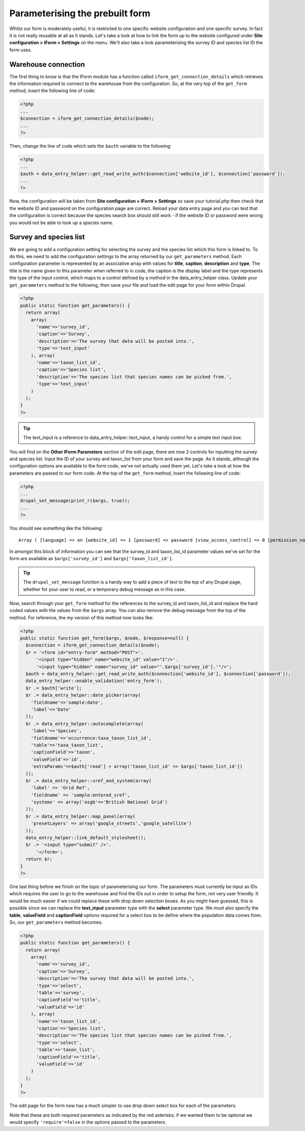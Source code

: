Parameterising the prebuilt form
--------------------------------

Whilst our form is moderately useful, it is restricted to one specific website
configuration and one specific survey. In fact it is not really reusable at all
as it stands. Let's take a look at how to link the form up to the website 
configured under **Site configuration > IForm > Settings** on the menu. We'll
also take a look parameterising the survey ID and species list ID the form uses.

Warehouse connection
^^^^^^^^^^^^^^^^^^^^

The first thing to know is that the IForm module has a function called 
``iform_get_connection_details`` which retrieves the information required to 
connect to the warehouse from the configuration. So, at the very top of the 
``get_form`` method, insert the following line of code:

.. code-block:: php

  <?php
  ...
  $connection = iform_get_connection_details($node);
  ...
  ?>

Then, change the line of code which sets the ``$auth`` variable to the 
following:

.. code-block:: php

  <?php
  ...
  $auth = data_entry_helper::get_read_write_auth($connection['website_id'], $connection['password']);
  ...
  ?>

Now, the configuration will be taken from **Site configuration > IForm > 
Settings** so save your tutorial.php then check that the website ID and password
on the configuration page are correct. Reload your data entry page and you can
test that the configuration is correct because the species search box should
still work - if the website ID or password were wrong you would not be able to
look up a species name.

Survey and species list
^^^^^^^^^^^^^^^^^^^^^^^

We are going to add a configuration setting for selecting the survey and the 
species list which this form is linked to. To do this, we need to add 
the configuration settings to the array returned by our ``get_parameters`` 
method. Each configuration parameter is represented by an associative array
with values for **title**, **caption**, **description** and **type**. The title
is the name given to this parameter when referred to in code, the caption is the
display label and the type represents the type of the input control, which maps
to a control defined by a method in the data_entry_helper class. Update your 
``get_parameters`` method to the following, then save your file and load the 
edit page for your form within Drupal.

.. code-block:: php 

  <?php
  public static function get_parameters() {   
    return array(
      array(
        'name'=>'survey_id',
        'caption'=>'Survey',
        'description'=>'The survey that data will be posted into.',
        'type'=>'text_input'
      ), array(
        'name'=>'taxon_list_id',
        'caption'=>'Species list',
        'description'=>'The species list that species names can be picked from.',
        'type'=>'text_input'
      )
    );
  }
  ?>

.. tip::
  
  The text_input is a reference to data_entry_helper::text_input, a handy 
  control for a simple text input box.

You will find on the **Other IForm Parameters** section of the edit page, there 
are now 2 controls for inputting the survey and species list. Input the ID of
your survey and taxon_list from your form and save the page. As it stands, 
although the configuration options are available to the form code, we've not
actually used them yet. Let's take a look at how the parameters are passed to
our form code. At the top of the ``get_form`` method, insert the following line
of code:

.. code-block:: php

  <?php
  ...
  drupal_set_message(print_r($args, true));
  ...
  ?>

You should see something like the following::

  Array ( [language] => en [website_id] => 1 [password] => password [view_access_control] => 0 [permission_name] => [survey_id] => 1 [taxon_list_id] => 1 [redirect_on_success] => [message_after_save] => 1 [additional_css] => )

In amongst this block of information you can see that the survey_id and 
taxon_list_id parameter values we've set for the form are available as 
``$args['survey_id']`` and ``$args['taxon_list_id']``.

.. tip::

  The ``drupal_set_message`` function is a handy way to add a piece of text to 
  the top of any Drupal page, whether for your user to read, or a temporary
  debug message as in this case.

Now, search through your ``get_form`` method for the references to the survey_id
and taxon_list_id and replace the hard coded values with the values from the 
``$args`` array. You can also remove the debug message from the top of the 
method. For reference, the my version of this method now looks like:

.. code-block:: php

  <?php
  public static function get_form($args, $node, $response=null) {
    $connection = iform_get_connection_details($node);
    $r = '<form id="entry-form" method="POST">'.
        '<input type="hidden" name="website_id" value="1"/>'.
        '<input type="hidden" name="survey_id" value="'.$args['survey_id'].'"/>';
    $auth = data_entry_helper::get_read_write_auth($connection['website_id'], $connection['password']);
    data_entry_helper::enable_validation('entry_form');
    $r .= $auth['write'];
    $r .= data_entry_helper::date_picker(array(
      'fieldname'=>'sample:date',
      'label'=>'Date'
    ));
    $r .= data_entry_helper::autocomplete(array(
      'label'=>'Species',
      'fieldname'=>'occurrence:taxa_taxon_list_id',
      'table'=>'taxa_taxon_list',
      'captionField'=>'taxon',
      'valueField'=>'id',
      'extraParams'=>$auth['read'] + array('taxon_list_id' => $args['taxon_list_id'])
    ));
    $r .= data_entry_helper::sref_and_system(array(
      'label' => 'Grid Ref',
      'fieldname' => 'sample:entered_sref',
      'systems' => array('osgb'=>'British National Grid')
    ));
    $r .= data_entry_helper::map_panel(array(
      'presetLayers' => array('google_streets','google_satellite')
    ));
    data_entry_helper::link_default_stylesheet();
    $r .= '<input type="submit" />'.
        '</form>';
    return $r;
  }
  ?>

One last thing before we finish on the topic of parameterising our form. The
parameters must currently be input as IDs which requires the user to go to the
warehouse and find the IDs out in order to setup the form, not very user 
friendly. It would be much easier if we could replace these with drop down
selection boxes. As you might have guessed, this is possible since we can
replace the **text_input** parameter type with the **select** parameter type.
We must also specify the **table**, **valueField** and **captionField** options
required for a select box to be define where the population data comes from.
So, our ``get_parameters`` method becomes:

.. code-block:: php
 
  <?php
  public static function get_parameters() {   
    return array(
      array(
        'name'=>'survey_id',
        'caption'=>'Survey',
        'description'=>'The survey that data will be posted into.',
        'type'=>'select',
        'table'=>'survey',
        'captionField'=>'title',
        'valueField'=>'id'
      ), array(
        'name'=>'taxon_list_id',
        'caption'=>'Species list',
        'description'=>'The species list that species names can be picked from.',
        'type'=>'select',
        'table'=>'taxon_list',
        'captionField'=>'title',
        'valueField'=>'id'
      )
    );
  }
  ?>

The edit page for the form now has a much simpler to use drop down select box
for each of the parameters:

.. image:: ../../../images/screenshots/tutorials/select-parameters.png
  :width: 600px
  :alt: Parameters now use drop downs so are easier to use.

Note that these are both required parameters as indicated by the red asterisks;
if we wanted them to be optional we would specify ``'require'=false`` in the 
options passed to the parameters.

.. tip 

  When building more complex forms with lots of configuration parameters it can
  be useful to group them into categories. You can do this by setting the name
  of the category in the **group** option for each parameter's configuration.